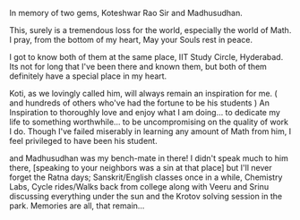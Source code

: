 #+BEGIN_COMMENT
.. title: Gone!
.. date: 2008/02/23 22:42:00
.. tags: blab, loss
.. slug: gone
#+END_COMMENT




In memory of two gems, Koteshwar Rao Sir and Madhusudhan.

This, surely is a tremendous loss for the world, especially the
world of Math. I pray, from the bottom of my heart, May your Souls
rest in peace.

I got to know both of them at the same place, IIT Study Circle,
Hyderabad. Its not for long that I've been there and known them,
but both of them definitely have a special place in my heart.

Koti, as we lovingly called him, will always remain an inspiration
for me. ( and hundreds of others who've had the fortune to be his
students ) An Inspiration to thoroughly love and enjoy what I am
doing... to dedicate my life to something worthwhile... to be
uncompromising on the quality of work I do. Though I've failed
miserably in learning any amount of Math from him, I feel
privileged to have been his student.

and Madhusudhan was my bench-mate in there! I didn't speak much to
him there, [speaking to your neighbors was a sin at that place]
but I'll never forget the Ratna days; Sanskrit/English classes
once in a while, Chemistry Labs, Cycle rides/Walks back from
college along with Veeru and Srinu discussing everything under the
sun and the Krotov solving session in the park. Memories are all,
that remain...
